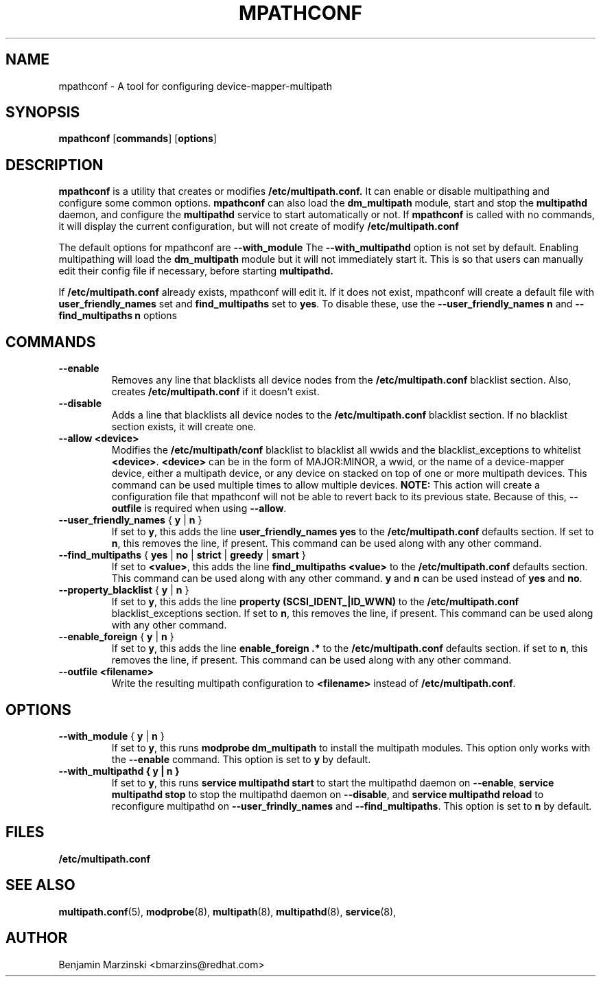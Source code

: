 .TH MPATHCONF 8 "June 2010" "" "Linux Administrator's Manual"
.SH NAME
mpathconf - A tool for configuring device-mapper-multipath
.SH SYNOPSIS
.B mpathconf
.RB [\| commands \|]
.RB [\| options \|]
.SH DESCRIPTION
.B mpathconf
is a utility that creates or modifies
.B /etc/multipath.conf.
It can enable or disable multipathing and configure some common options.
.B mpathconf
can also load the
.B dm_multipath
module, start and stop the
.B multipathd
daemon, and configure the
.B multipathd
service to start automatically or not. If
.B mpathconf
is called with no commands, it will display the current configuration, but
will not create of modify
.B /etc/multipath.conf

The default options for mpathconf are
.B --with_module
The
.B --with_multipathd
option is not set by default.  Enabling multipathing will load the
.B dm_multipath
module but it will not immediately start it. This is so
that users can manually edit their config file if necessary, before starting
.B multipathd.

If
.B /etc/multipath.conf
already exists, mpathconf will edit it. If it does not exist, mpathconf will
create a default file with
.B user_friendly_names
set and
.B find_multipaths
set to \fByes\fP. To disable these, use the
.B --user_friendly_names n
and
.B --find_multipaths n
options
.SH COMMANDS
.TP
.B --enable
Removes any line that blacklists all device nodes from the
.B /etc/multipath.conf
blacklist section. Also, creates
.B /etc/multipath.conf
if it doesn't exist.
.TP
.B --disable
Adds a line that blacklists all device nodes to the
.B /etc/multipath.conf
blacklist section. If no blacklist section exists, it will create one.
.TP
.B --allow \fB<device>\fP
Modifies the \fB/etc/multipath/conf\fP blacklist to blacklist all
wwids and the blacklist_exceptions to whitelist \fB<device>\fP. \fB<device>\fP
can be in the form of MAJOR:MINOR, a wwid, or the name of a device-mapper
device, either a multipath device, or any device on stacked on top of one or
more multipath devices. This command can be used multiple times to allow
multiple devices.  \fBNOTE:\fP This action will create a configuration file that
mpathconf will not be able to revert back to its previous state. Because
of this, \fB--outfile\fP is required when using \fB--allow\fP.
.TP
.B --user_friendly_names \fP { \fBy\fP | \fBn\fP }
If set to \fBy\fP, this adds the line
.B user_friendly_names yes
to the
.B /etc/multipath.conf
defaults section. If set to \fBn\fP, this removes the line, if present. This
command can be used along with any other command.
.TP
.B --find_multipaths\fP { \fByes\fP | \fBno\fP | \fBstrict\fP | \fBgreedy\fP | \fBsmart\fP }
If set to \fB<value>\fP, this adds the line
.B find_multipaths <value>
to the
.B /etc/multipath.conf
defaults section. This command can be used along with any other command.
\fBy\fP and \fBn\fP can be used instead of \fByes\fP and \fBno\fP.
.TP
.B --property_blacklist \fP { \fBy\fP | \fBn\fP }
If set to \fBy\fP, this adds the line
.B property "(SCSI_IDENT_|ID_WWN)"
to the
.B /etc/multipath.conf
blacklist_exceptions section. If set to \fBn\fP, this removes the line, if
present. This command can be used along with any other command.
.TP
.B --enable_foreign\fP { \fBy\fP | \fBn\fP }
If set to \fBy\fP, this adds the line
.B enable_foreign ".*"
to the
.B /etc/multipath.conf
defaults section. if set to \fBn\fP, this removes the line, if present. This
command can be used along with any other command.
.TP
.B --outfile \fB<filename>\fP
Write the resulting multipath configuration to \fB<filename>\fP instead of
\fB/etc/multipath.conf\fP.
.SH OPTIONS
.TP
.B --with_module\fP { \fBy\fP | \fBn\fP }
If set to \fBy\fP, this runs
.B modprobe dm_multipath
to install the multipath modules. This option only works with the
.B --enable
command. This option is set to \fBy\fP by default.
.TP
.B --with_multipathd { \fBy\fP | \fBn\fP }
If set to \fBy\fP, this runs
.B service multipathd start
to start the multipathd daemon on \fB--enable\fP,
.B service multipathd stop
to stop the multipathd daemon on \fB--disable\fP, and
.B service multipathd reload
to reconfigure multipathd on \fB--user_frindly_names\fP and
\fB--find_multipaths\fP.
This option is set to \fBn\fP by default.
.SH FILES
.BR /etc/multipath.conf
.SH "SEE ALSO"
.BR multipath.conf (5),
.BR modprobe (8),
.BR multipath (8),
.BR multipathd (8),
.BR service (8),
.SH AUTHOR
Benjamin Marzinski <bmarzins@redhat.com>
